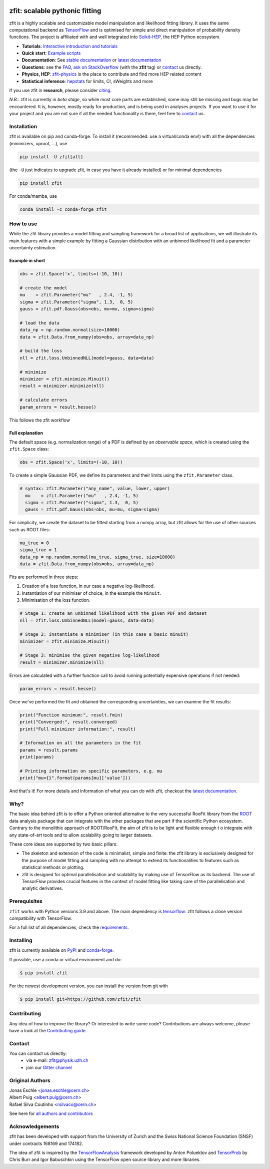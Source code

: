 |zfit_logo|

*******************************
zfit: scalable pythonic fitting
*******************************

.. image:: https://scikit-hep.org/assets/images/Scikit--HEP-Affiliated-blue.svg
   :target: https://scikit-hep.org

.. image:: https://img.shields.io/badge/DOI-10.1016%2Fj.softx.2020.100508-yellow
   :target: https://www.sciencedirect.com/science/article/pii/S2352711019303851  
   :alt: DOI 10.1016/j.softx.2020.100508  

.. image:: https://img.shields.io/pypi/pyversions/zfit
   :target: https://pypi.org/project/zfit/
   :alt: PyPI - Python Version

.. image:: https://img.shields.io/pypi/v/zfit.svg
   :target: https://pypi.python.org/pypi/zfit

.. image:: https://img.shields.io/conda/vn/conda-forge/zfit
   :target: https://anaconda.org/conda-forge/zfit
   :alt: conda-forge

.. image:: https://img.shields.io/spack/v/py-zfit
   :target: https://github.com/spack/spack/blob/develop/var/spack/repos/builtin/packages/py-zfit/package.py

.. image:: https://github.com/zfit/zfit/workflows/build/badge.svg
   :target: https://github.com/zfit/zfit/actions





.. |zfit_logo| image:: docs/images/zfit-logo_hires.png
   :target: https://github.com/zfit/zfit
   :alt: zfit logo

.. |scikit-hep_logo| image:: docs/images/scikit-hep-logo_168x168.png
   :target: https://scikit-hep.org/affiliated
   :alt: scikit-hep logo

zfit is a highly scalable and customizable model manipulation and likelihood fitting library. It uses the same computational backend as
`TensorFlow <https://www.tensorflow.org/>`_ and is optimised for simple and direct manipulation of probability density functions. The project is affiliated with
and well integrated into `Scikit-HEP <https://scikit-hep.org/>`_, the HEP Python ecosystem.

- **Tutorials**: `Interactive introduction and tutorials <https://zfit-tutorials.readthedocs.io/en/latest/>`_
- **Quick start**: `Example scripts <examples>`_
- **Documentation**: See `stable documentation`_ or `latest documentation`_
- **Questions**: see the `FAQ <https://github.com/zfit/zfit/wiki/FAQ>`_,
  `ask on StackOverflow <https://stackoverflow.com/questions/ask?tags=zfit>`_ (with the **zfit** tag) or `contact`_ us directly.
- **Physics, HEP**: `zfit-physics <https://github.com/zfit/zfit-physics>`_ is the place to contribute and find more HEP
  related content
- **Statistical inference**: `hepstats <https://github.com/scikit-hep/hepstats>`_ for limits, CI, sWeights and more


If you use zfit in **research**, please
consider `citing <https://www.sciencedirect.com/science/article/pii/S2352711019303851>`_.

*N.B.*: zfit is currently in *beta stage*, so while most core parts are established,
some may still be missing and bugs may be encountered.
It is, however, mostly ready for production, and is being used in analyses projects.
If you want to use it for your project and you are not sure if all the needed functionality is there,
feel free to `contact`_ us.

Installation
=============

zfit is available on pip and conda-forge. To install it (recommended: use a virtual/conda env!) with all the dependencies (minimizers, uproot, ...), use

.. code-block:: bash

   pip install -U zfit[all]
   
(the ``-U`` just indicates to upgrade zfit, in case you have it already installed)
or for minimal dependencies

.. code-block:: bash

   pip install zfit

For conda/mamba, use

.. code-block:: bash

   conda install -c conda-forge zfit




How to use
==========

While the zfit library provides a model fitting and sampling framework for a broad list of applications,
we will illustrate its main features with a simple example by fitting a Gaussian distribution with an unbinned
likelihood fit and a parameter uncertainty estimation.


Example in short
----------------
.. code-block:: python

    obs = zfit.Space('x', limits=(-10, 10))

    # create the model
    mu    = zfit.Parameter("mu"   , 2.4, -1, 5)
    sigma = zfit.Parameter("sigma", 1.3,  0, 5)
    gauss = zfit.pdf.Gauss(obs=obs, mu=mu, sigma=sigma)

    # load the data
    data_np = np.random.normal(size=10000)
    data = zfit.Data.from_numpy(obs=obs, array=data_np)

    # build the loss
    nll = zfit.loss.UnbinnedNLL(model=gauss, data=data)

    # minimize
    minimizer = zfit.minimize.Minuit()
    result = minimizer.minimize(nll)

    # calculate errors
    param_errors = result.hesse()

This follows the zfit workflow

.. image:: docs/images/zfit_workflow_v2.png
    :alt: zfit workflow




Full explanation
----------------

The default space (e.g. normalization range) of a PDF is defined by an *observable space*, which is created using the ``zfit.Space`` class:


.. code-block:: python

    obs = zfit.Space('x', limits=(-10, 10))


To create a simple Gaussian PDF, we define its parameters and their limits using the ``zfit.Parameter`` class.

.. code-block:: python

  # syntax: zfit.Parameter("any_name", value, lower, upper)
    mu    = zfit.Parameter("mu"   , 2.4, -1, 5)
    sigma = zfit.Parameter("sigma", 1.3,  0, 5)
    gauss = zfit.pdf.Gauss(obs=obs, mu=mu, sigma=sigma)

For simplicity, we create the dataset to be fitted starting from a numpy array, but zfit allows for the use of other sources such as ROOT files:

.. code-block:: python

    mu_true = 0
    sigma_true = 1
    data_np = np.random.normal(mu_true, sigma_true, size=10000)
    data = zfit.Data.from_numpy(obs=obs, array=data_np)

Fits are performed in three steps:

1. Creation of a loss function, in our case a negative log-likelihood.
2. Instantiation of our minimiser of choice, in the example the ``Minuit``.
3. Minimisation of the loss function.

.. code-block:: python

    # Stage 1: create an unbinned likelihood with the given PDF and dataset
    nll = zfit.loss.UnbinnedNLL(model=gauss, data=data)

    # Stage 2: instantiate a minimiser (in this case a basic minuit)
    minimizer = zfit.minimize.Minuit()

    # Stage 3: minimise the given negative log-likelihood
    result = minimizer.minimize(nll)

Errors are calculated with a further function call to avoid running potentially expensive operations if not needed:

.. code-block:: python

    param_errors = result.hesse()

Once we've performed the fit and obtained the corresponding uncertainties, we can examine the fit results:

.. code-block:: python

    print("Function minimum:", result.fmin)
    print("Converged:", result.converged)
    print("Full minimizer information:", result)

    # Information on all the parameters in the fit
    params = result.params
    print(params)

    # Printing information on specific parameters, e.g. mu
    print("mu={}".format(params[mu]['value']))

And that's it!
For more details and information of what you can do with zfit, checkout the `latest documentation`_.

Why?
====

The basic idea behind zfit is to offer a Python oriented alternative to the very successful RooFit library
from the `ROOT <https://root.cern.ch/>`_ data analysis package that can integrate with the other packages
that are part if the scientific Python ecosystem.
Contrary to the monolithic approach of ROOT/RooFit, the aim of zfit is to be light and flexible enough t
o integrate with any state-of-art tools and to allow scalability going to larger datasets.

These core ideas are supported by two basic pillars:

- The skeleton and extension of the code is minimalist, simple and finite:
  the zfit library is exclusively designed for the purpose of model fitting and sampling with no attempt to extend its
  functionalities to features such as statistical methods or plotting.

- zfit is designed for optimal parallelisation and scalability by making use of TensorFlow as its backend.
  The use of TensorFlow provides crucial features in the context of model fitting like taking care of the
  parallelisation and analytic derivatives.

Prerequisites
=============

``zfit`` works with Python versions 3.9 and above.
The main dependency is `tensorflow <https://www.tensorflow.org/>`_: zfit follows a close version compatibility with TensorFlow.

For a full list of all dependencies, check the `requirements <requirements.txt>`_.

Installing
==========

zfit is currently available on `PyPI <https://pypi.org/project/zfit/>`_ and `conda-forge <https://anaconda.org/conda-forge/zfit>`_.

If possible, use a conda or virtual environment and do:

.. code-block:: console

    $ pip install zfit


For the newest development version, you can install the version from git with

.. code-block:: console

   $ pip install git+https://github.com/zfit/zfit


Contributing
============

Any idea of how to improve the library? Or interested to write some code?
Contributions are always welcome, please have a look at the `Contributing guide`_.

.. _Contributing guide: CONTRIBUTING.rst


Contact
========

You can contact us directly:
 - via e-mail: zfit@physik.uzh.ch
 - join our `Gitter channel <https://gitter.im/zfit/zfit>`_


Original Authors
================

| Jonas Eschle <jonas.eschle@cern.ch>
| Albert Puig <albert.puig@cern.ch>
| Rafael Silva Coutinho <rsilvaco@cern.ch>


See here for `all authors and contributors`_

..  _all authors and contributors: AUTHORS.rst


Acknowledgements
================

zfit has been developed with support from the University of Zurich and the Swiss National Science Foundation (SNSF) under contracts 168169 and 174182.

The idea of zfit is inspired by the `TensorFlowAnalysis <https://gitlab.cern.ch/poluekt/TensorFlowAnalysis>`_ framework
developed by Anton Poluektov and `TensorProb <https://github.com/tensorprob/tensorprob>`_ by Chris Burr and Igor Babuschkin
using the TensorFlow open source library and more libraries.

.. _`latest documentation`: https://zfit.readthedocs.io/en/latest/
.. _`stable documentation`: https://zfit.readthedocs.io/en/stable/
